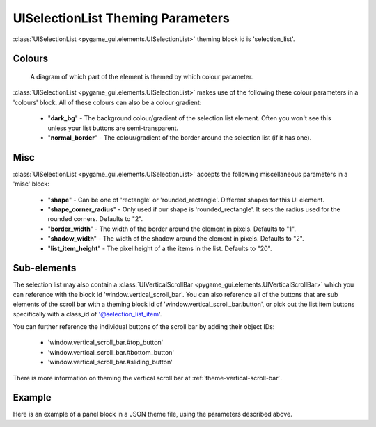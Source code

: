 .. _theme-selection-list:

UISelectionList Theming Parameters
==================================

:class:`UISelectionList <pygame_gui.elements.UISelectionList>` theming block id is 'selection_list'.

Colours
-------

.. figure:: ../_static/selection_list_colour_parameters.png

   A diagram of which part of the element is themed by which colour parameter.

:class:`UISelectionList <pygame_gui.elements.UISelectionList>` makes use of the following these colour parameters in
a 'colours' block. All of these colours can also be a colour gradient:

 - "**dark_bg**" -  The background colour/gradient of the selection list element. Often you won't see this unless your list buttons are semi-transparent.
 - "**normal_border**" - The colour/gradient of the border around the selection list (if it has one).

Misc
----

:class:`UISelectionList <pygame_gui.elements.UISelectionList>` accepts the following miscellaneous parameters in a 'misc' block:

 - "**shape**" - Can be one of 'rectangle' or 'rounded_rectangle'. Different shapes for this UI element.
 - "**shape_corner_radius**" - Only used if our shape is 'rounded_rectangle'. It sets the radius used for the rounded corners. Defaults to "2".
 - "**border_width**" - The width of the border around the element in pixels. Defaults to "1".
 - "**shadow_width**" - The width of the shadow around the element in pixels. Defaults to "2".
 - "**list_item_height**" - The pixel height of a the items in the list. Defaults to "20".

Sub-elements
--------------

The selection list may also contain a :class:`UIVerticalScrollBar <pygame_gui.elements.UIVerticalScrollBar>` which you
can reference with the block id 'window.vertical_scroll_bar'. You can also reference all of the buttons that are sub
elements of the scroll bar with a theming block id of 'window.vertical_scroll_bar.button', or pick out the list item
buttons specifically with a class_id of '@selection_list_item'.

You can further reference the individual buttons of the scroll bar by adding their object IDs:

 - 'window.vertical_scroll_bar.#top_button'
 - 'window.vertical_scroll_bar.#bottom_button'
 - 'window.vertical_scroll_bar.#sliding_button'

There is more information on theming the vertical scroll bar at :ref:`theme-vertical-scroll-bar`.


Example
-------

Here is an example of a panel block in a JSON theme file, using the parameters described above.

.. code-block:: json
   :caption: selection_list.json
   :linenos:

    {
        "selection_list":
        {
            "colours":
            {
                "dark_bg":"#21282D",
                "normal_border": "#999999"
            },

            "background_image":
            {
                "path": "data/images/splat.png",
                "sub_surface_rect": "0,0,32,32"
            },

            "misc":
            {
                "shape": "rounded_rectangle",
                "shape_corner_radius": "10",
                "border_width": "1",
                "shadow_width": "15",
                "list_item_height": "30"
            }
        },
        "selection_list.@selection_list_item":
        {
            "misc":
            {
               "border_width": "2"
            }
        }
    }
